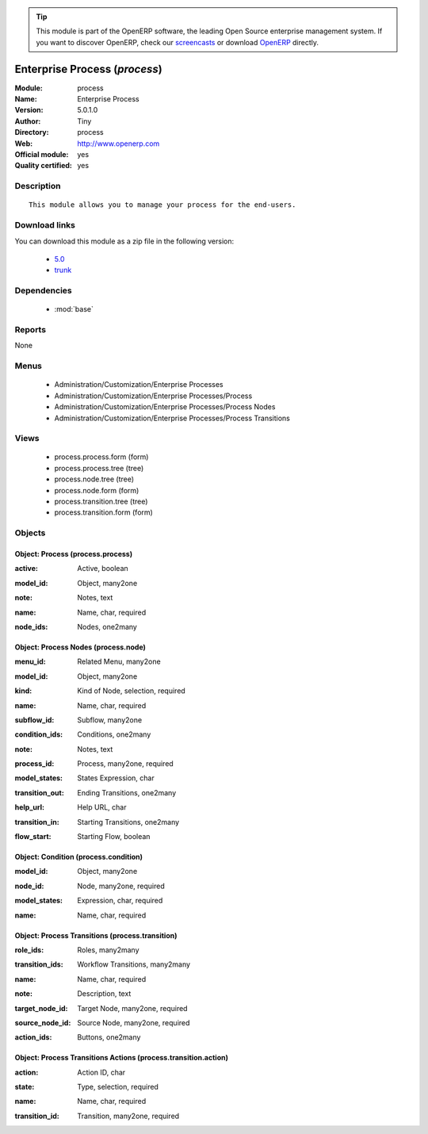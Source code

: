 
.. i18n: .. module:: process
.. i18n:     :synopsis: Enterprise Process (Official, Quality Certified)
.. i18n:     :noindex:
.. i18n: .. 
..

.. module:: process
    :synopsis: Enterprise Process (Official, Quality Certified)
    :noindex:
.. 

.. i18n: .. raw:: html
.. i18n: 
.. i18n:       <br />
.. i18n:     <link rel="stylesheet" href="../_static/hide_objects_in_sidebar.css" type="text/css" />
..

.. raw:: html

      <br />
    <link rel="stylesheet" href="../_static/hide_objects_in_sidebar.css" type="text/css" />

.. i18n: .. tip:: This module is part of the OpenERP software, the leading Open Source 
.. i18n:   enterprise management system. If you want to discover OpenERP, check our 
.. i18n:   `screencasts <http://openerp.tv>`_ or download 
.. i18n:   `OpenERP <http://openerp.com>`_ directly.
..

.. tip:: This module is part of the OpenERP software, the leading Open Source 
  enterprise management system. If you want to discover OpenERP, check our 
  `screencasts <http://openerp.tv>`_ or download 
  `OpenERP <http://openerp.com>`_ directly.

.. i18n: .. raw:: html
.. i18n: 
.. i18n:     <div class="js-kit-rating" title="" permalink="" standalone="yes" path="/process"></div>
.. i18n:     <script src="http://js-kit.com/ratings.js"></script>
..

.. raw:: html

    <div class="js-kit-rating" title="" permalink="" standalone="yes" path="/process"></div>
    <script src="http://js-kit.com/ratings.js"></script>

.. i18n: Enterprise Process (*process*)
.. i18n: ==============================
.. i18n: :Module: process
.. i18n: :Name: Enterprise Process
.. i18n: :Version: 5.0.1.0
.. i18n: :Author: Tiny
.. i18n: :Directory: process
.. i18n: :Web: http://www.openerp.com
.. i18n: :Official module: yes
.. i18n: :Quality certified: yes
..

Enterprise Process (*process*)
==============================
:Module: process
:Name: Enterprise Process
:Version: 5.0.1.0
:Author: Tiny
:Directory: process
:Web: http://www.openerp.com
:Official module: yes
:Quality certified: yes

.. i18n: Description
.. i18n: -----------
..

Description
-----------

.. i18n: ::
.. i18n: 
.. i18n:   This module allows you to manage your process for the end-users.
..

::

  This module allows you to manage your process for the end-users.

.. i18n: Download links
.. i18n: --------------
..

Download links
--------------

.. i18n: You can download this module as a zip file in the following version:
..

You can download this module as a zip file in the following version:

.. i18n:   * `5.0 <http://www.openerp.com/download/modules/5.0/process.zip>`_
.. i18n:   * `trunk <http://www.openerp.com/download/modules/trunk/process.zip>`_
..

  * `5.0 <http://www.openerp.com/download/modules/5.0/process.zip>`_
  * `trunk <http://www.openerp.com/download/modules/trunk/process.zip>`_

.. i18n: Dependencies
.. i18n: ------------
..

Dependencies
------------

.. i18n:  * :mod:`base`
..

 * :mod:`base`

.. i18n: Reports
.. i18n: -------
..

Reports
-------

.. i18n: None
..

None

.. i18n: Menus
.. i18n: -------
..

Menus
-------

.. i18n:  * Administration/Customization/Enterprise Processes
.. i18n:  * Administration/Customization/Enterprise Processes/Process
.. i18n:  * Administration/Customization/Enterprise Processes/Process Nodes
.. i18n:  * Administration/Customization/Enterprise Processes/Process Transitions
..

 * Administration/Customization/Enterprise Processes
 * Administration/Customization/Enterprise Processes/Process
 * Administration/Customization/Enterprise Processes/Process Nodes
 * Administration/Customization/Enterprise Processes/Process Transitions

.. i18n: Views
.. i18n: -----
..

Views
-----

.. i18n:  * process.process.form (form)
.. i18n:  * process.process.tree (tree)
.. i18n:  * process.node.tree (tree)
.. i18n:  * process.node.form (form)
.. i18n:  * process.transition.tree (tree)
.. i18n:  * process.transition.form (form)
..

 * process.process.form (form)
 * process.process.tree (tree)
 * process.node.tree (tree)
 * process.node.form (form)
 * process.transition.tree (tree)
 * process.transition.form (form)

.. i18n: Objects
.. i18n: -------
..

Objects
-------

.. i18n: Object: Process (process.process)
.. i18n: #################################
..

Object: Process (process.process)
#################################

.. i18n: :active: Active, boolean
..

:active: Active, boolean

.. i18n: :model_id: Object, many2one
..

:model_id: Object, many2one

.. i18n: :note: Notes, text
..

:note: Notes, text

.. i18n: :name: Name, char, required
..

:name: Name, char, required

.. i18n: :node_ids: Nodes, one2many
..

:node_ids: Nodes, one2many

.. i18n: Object: Process Nodes (process.node)
.. i18n: ####################################
..

Object: Process Nodes (process.node)
####################################

.. i18n: :menu_id: Related Menu, many2one
..

:menu_id: Related Menu, many2one

.. i18n: :model_id: Object, many2one
..

:model_id: Object, many2one

.. i18n: :kind: Kind of Node, selection, required
..

:kind: Kind of Node, selection, required

.. i18n: :name: Name, char, required
..

:name: Name, char, required

.. i18n: :subflow_id: Subflow, many2one
..

:subflow_id: Subflow, many2one

.. i18n: :condition_ids: Conditions, one2many
..

:condition_ids: Conditions, one2many

.. i18n: :note: Notes, text
..

:note: Notes, text

.. i18n: :process_id: Process, many2one, required
..

:process_id: Process, many2one, required

.. i18n: :model_states: States Expression, char
..

:model_states: States Expression, char

.. i18n: :transition_out: Ending Transitions, one2many
..

:transition_out: Ending Transitions, one2many

.. i18n: :help_url: Help URL, char
..

:help_url: Help URL, char

.. i18n: :transition_in: Starting Transitions, one2many
..

:transition_in: Starting Transitions, one2many

.. i18n: :flow_start: Starting Flow, boolean
..

:flow_start: Starting Flow, boolean

.. i18n: Object: Condition (process.condition)
.. i18n: #####################################
..

Object: Condition (process.condition)
#####################################

.. i18n: :model_id: Object, many2one
..

:model_id: Object, many2one

.. i18n: :node_id: Node, many2one, required
..

:node_id: Node, many2one, required

.. i18n: :model_states: Expression, char, required
..

:model_states: Expression, char, required

.. i18n: :name: Name, char, required
..

:name: Name, char, required

.. i18n: Object: Process Transitions (process.transition)
.. i18n: ################################################
..

Object: Process Transitions (process.transition)
################################################

.. i18n: :role_ids: Roles, many2many
..

:role_ids: Roles, many2many

.. i18n: :transition_ids: Workflow Transitions, many2many
..

:transition_ids: Workflow Transitions, many2many

.. i18n: :name: Name, char, required
..

:name: Name, char, required

.. i18n: :note: Description, text
..

:note: Description, text

.. i18n: :target_node_id: Target Node, many2one, required
..

:target_node_id: Target Node, many2one, required

.. i18n: :source_node_id: Source Node, many2one, required
..

:source_node_id: Source Node, many2one, required

.. i18n: :action_ids: Buttons, one2many
..

:action_ids: Buttons, one2many

.. i18n: Object: Process Transitions Actions (process.transition.action)
.. i18n: ###############################################################
..

Object: Process Transitions Actions (process.transition.action)
###############################################################

.. i18n: :action: Action ID, char
..

:action: Action ID, char

.. i18n: :state: Type, selection, required
..

:state: Type, selection, required

.. i18n: :name: Name, char, required
..

:name: Name, char, required

.. i18n: :transition_id: Transition, many2one, required
..

:transition_id: Transition, many2one, required
